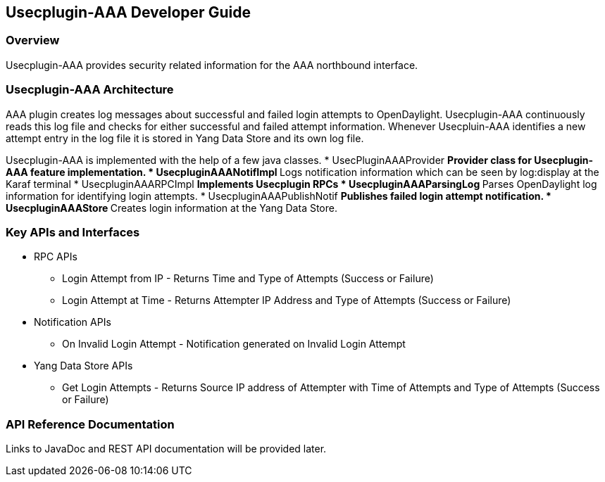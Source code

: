 == Usecplugin-AAA  Developer Guide

=== Overview
Usecplugin-AAA provides security related information for the AAA northbound interface.

=== Usecplugin-AAA  Architecture
AAA plugin creates log messages about successful and failed login attempts to OpenDaylight.
Usecplugin-AAA continuously reads this log file and checks for either successful and failed attempt information.
Whenever Usecpluin-AAA identifies a new attempt entry in the log file it is stored
in Yang Data Store and its own log file.

Usecplugin-AAA is implemented with the help of a few java classes.
* UsecPluginAAAProvider
  ** Provider class for Usecplugin-AAA feature implementation.
* UsecpluginAAANotifImpl
  ** Logs notification information which can be seen by log:display at the Karaf terminal 
* UsecpluginAAARPCImpl
  ** Implements Usecplugin RPCs
* UsecpluginAAAParsingLog
  ** Parses OpenDaylight log information for identifying login attempts.
* UsecpluginAAAPublishNotif
  ** Publishes failed login attempt notification.
* UsecpluginAAAStore
** Creates login information at the Yang Data Store.

=== Key APIs and Interfaces
* RPC APIs
** Login Attempt from IP - Returns Time and Type of Attempts (Success or Failure)
** Login Attempt at Time - Returns Attempter IP Address and Type of Attempts (Success or Failure)
* Notification APIs
** On Invalid Login Attempt - Notification generated on Invalid Login Attempt
* Yang Data Store APIs
** Get Login Attempts - Returns Source IP address of Attempter with Time of Attempts and Type of Attempts (Success or Failure)

=== API Reference Documentation
Links to JavaDoc and REST API documentation will be provided later.
